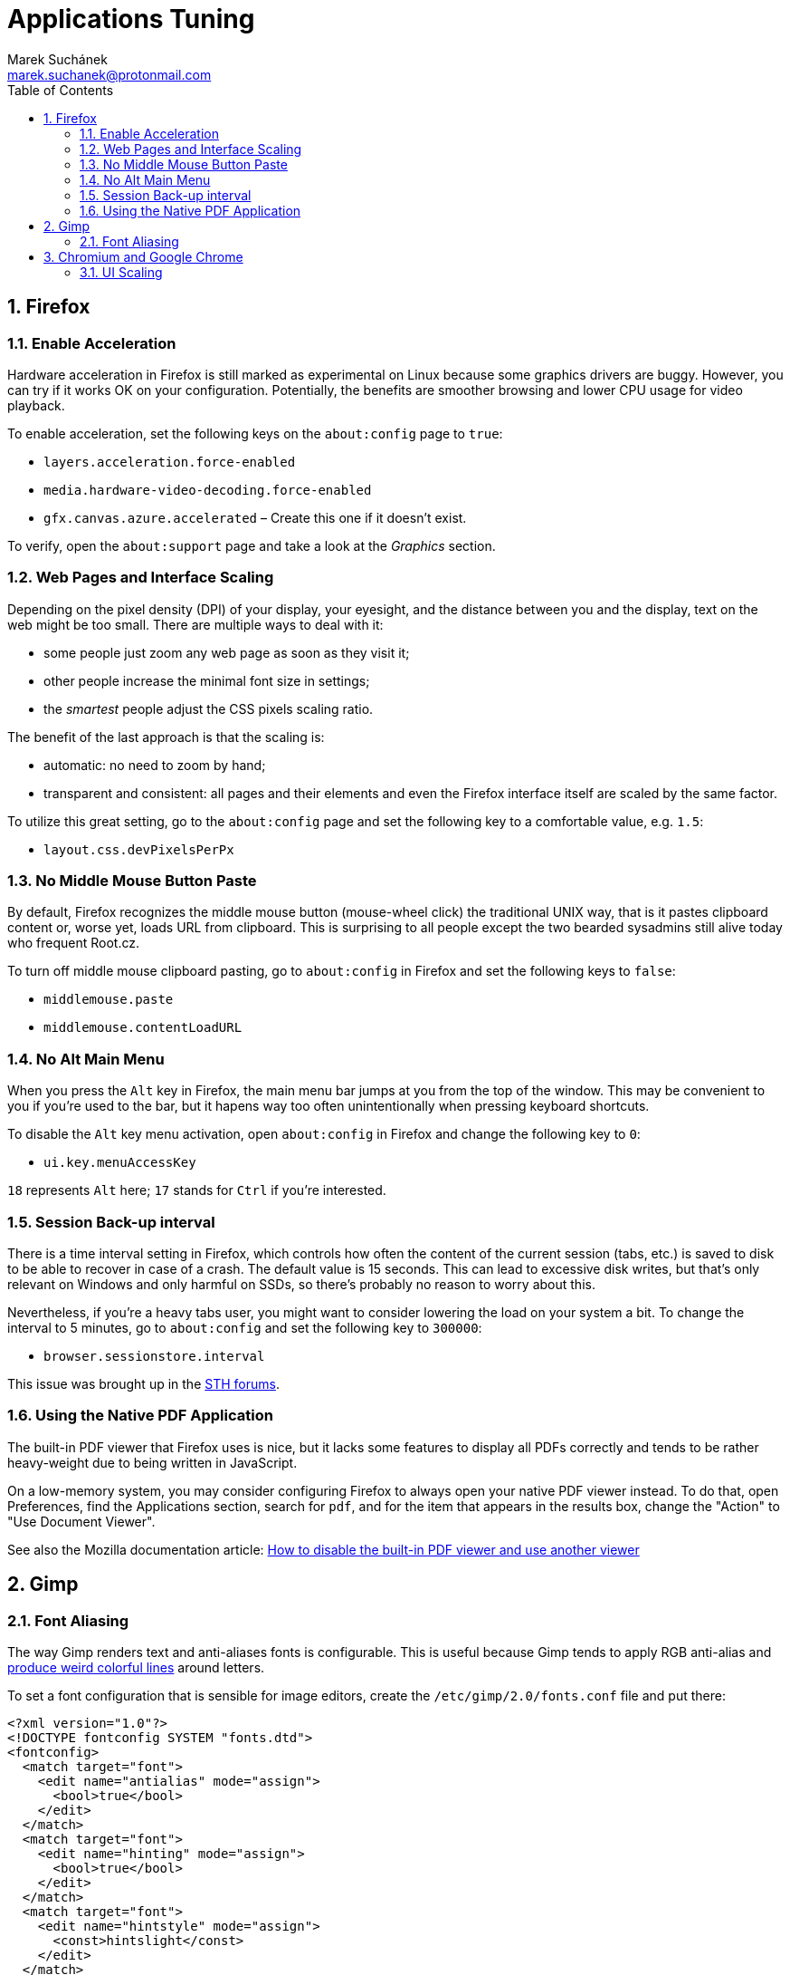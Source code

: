 = Applications Tuning [[applications]]
:author: Marek Suchánek
:email: marek.suchanek@protonmail.com
//:source-highlighter: highlightjs
:source-highlighter: prettify
:sectnums:
:toc:

== Firefox [[firefox]]

=== Enable Acceleration [[firefox-accel]]

Hardware acceleration in Firefox is still marked as experimental on Linux because some graphics drivers are buggy. However, you can try if it works OK on your configuration. Potentially, the benefits are smoother browsing and lower CPU usage for video playback.

To enable acceleration, set the following keys on the `about:config` page to `true`:

* `layers.acceleration.force-enabled`
* `media.hardware-video-decoding.force-enabled`
* `gfx.canvas.azure.accelerated` – Create this one if it doesn't exist.

To verify, open the `about:support` page and take a look at the _Graphics_ section.

=== Web Pages and Interface Scaling [[web-scaling]]

Depending on the pixel density (DPI) of your display, your eyesight, and the distance between you and the display, text on the web might be too small. There are multiple ways to deal with it:

* some people just zoom any web page as soon as they visit it;

* other people increase the minimal font size in settings;

* the _smartest_ people adjust the CSS pixels scaling ratio.

The benefit of the last approach is that the scaling is:

* automatic: no need to zoom by hand;

* transparent and consistent: all pages and their elements and even the Firefox interface itself are scaled by the same factor.

To utilize this great setting, go to the `about:config` page and set the following key to a comfortable value, e.g. `1.5`:

* `layout.css.devPixelsPerPx`

=== No Middle Mouse Button Paste [[middle-mouse-paste]]

By default, Firefox recognizes the middle mouse button (mouse-wheel click) the traditional UNIX way, that is it pastes clipboard content or, worse yet, loads URL from clipboard. This is surprising to all people except the two bearded sysadmins still alive today who frequent Root.cz.

To turn off middle mouse clipboard pasting, go to `about:config` in Firefox and set the following keys to `false`:

- `middlemouse.paste`
- `middlemouse.contentLoadURL`

=== No Alt Main Menu [[alt-menu]]

When you press the `Alt` key in Firefox, the main menu bar jumps at you from the top of the window. This may be convenient to you if you're used to the bar, but it hapens way too often unintentionally when pressing keyboard shortcuts.

To disable the `Alt` key menu activation, open `about:config` in Firefox and change the following key to `0`:

- `ui.key.menuAccessKey`

`18` represents `Alt` here; `17` stands for `Ctrl` if you're interested.

=== Session Back-up interval [[session-interval]]

There is a time interval setting in Firefox, which controls how often the content of the current session (tabs, etc.) is saved to disk to be able to recover in case of a crash. The default value is 15 seconds. This can lead to excessive disk writes, but that's only relevant on Windows and only harmful on SSDs, so there's probably no reason to worry about this.

Nevertheless, if you're a heavy tabs user, you might want to consider lowering the load on your system a bit. To change the interval to 5 minutes, go to `about:config` and set the following key to `300000`:

- `browser.sessionstore.interval`

This issue was brought up in the https://forums.servethehome.com/index.php?threads/firefox-is-chewing-through-your-nand.11346/[STH forums].

=== Using the Native PDF Application [[firefox-pdf]]

The built-in PDF viewer that Firefox uses is nice, but it lacks some features to display all PDFs correctly and tends to be rather heavy-weight due to being written in JavaScript.

On a low-memory system, you may consider configuring Firefox to always open your native PDF viewer instead. To do that, open Preferences, find the Applications section, search for `pdf`, and for the item that appears in the results box, change the "Action" to "Use Document Viewer".

See also the Mozilla documentation article: https://support.mozilla.org/en-US/kb/disable-built-pdf-viewer-and-use-another-viewer[How to disable the built-in PDF viewer and use another viewer]

== Gimp [[gimp]]

=== Font Aliasing [[gimp-font-alias]]

The way Gimp renders text and anti-aliases fonts is configurable. This is useful because Gimp tends to apply RGB anti-alias and https://plus.google.com/+WorldofGnomeOrg/posts/QjR629U6HQd[produce weird colorful lines] around letters.

To set a font configuration that is sensible for image editors, create the `/etc/gimp/2.0/fonts.conf` file and put there:

[source,xml]
----
<?xml version="1.0"?>
<!DOCTYPE fontconfig SYSTEM "fonts.dtd">
<fontconfig>
  <match target="font">
    <edit name="antialias" mode="assign">
      <bool>true</bool>
    </edit>
  </match>
  <match target="font">
    <edit name="hinting" mode="assign">
      <bool>true</bool>
    </edit>
  </match>
  <match target="font">
    <edit name="hintstyle" mode="assign">
      <const>hintslight</const>
    </edit>
  </match>
  <match target="font">
    <edit name="rgba" mode="assign">
      <const>none</const>
    </edit>
  </match>
</fontconfig>
----

== Chromium and Google Chrome [[chromium]]

=== UI Scaling [[chromium-scaling]]

To scale Chromium UI on high-DPI displays:

. Install the `menulibre` application.

. In `menulibre`, navigate to Internet -> Chromium Web Browser.

. Edit the *Command* field to include the `--high-dpi-support=1` and `--force-device-scale-factor=__my-scale-factor__` scaling options:
+
[subs=+quotes]
----
/usr/bin/chromium-browser --high-dpi-support=1 --force-device-scale-factor=__my-scale-factor__ %U
----
+
Replace _my-scaling-factor_ with a floating-point number specifying how much to scale the UI. For example, use `1.25` to scale the UI to 125%.

. Similarly, edit the commands in all entries under the *Actions* tab below.

. Press *Ctrl-S* to save the launcher.

. Restart all your Chromium windows for the setting to take effect.

